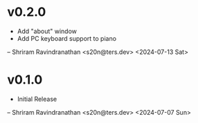 * v0.2.0
  - Add "about" window
  - Add PC keyboard support to piano

  -- Shriram Ravindranathan <s20n@ters.dev> <2024-07-13 Sat>

* v0.1.0
  - Initial Release

  -- Shriram Ravindranathan <s20n@ters.dev> <2024-07-07 Sun>
